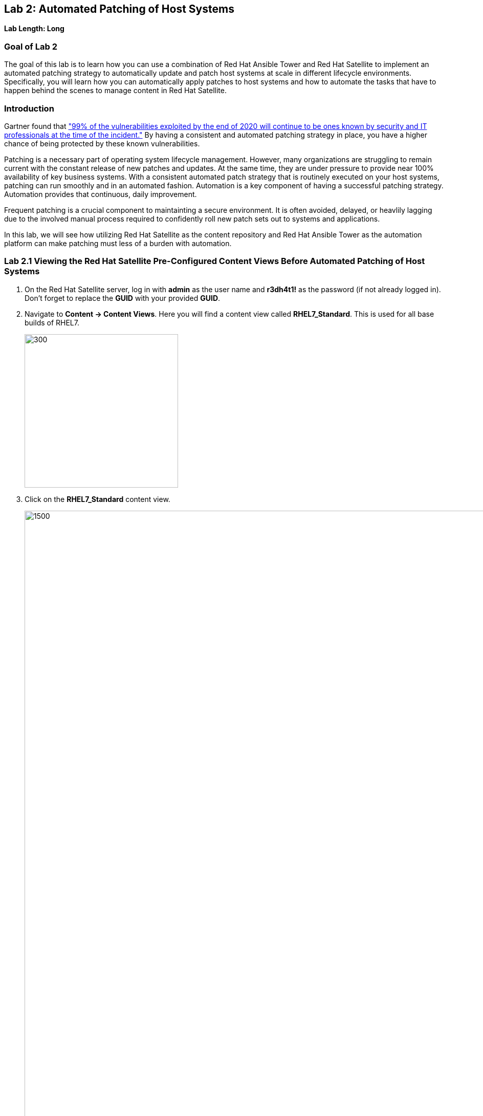 == Lab 2: Automated Patching of Host Systems

*Lab Length: Long*

=== Goal of Lab 2
The goal of this lab is to learn how you can use a combination of Red Hat Ansible Tower and Red Hat Satellite to implement an automated patching strategy to automatically update and patch host systems at scale in different lifecycle environments. Specifically, you will learn how you can automatically apply patches to host systems and how to automate the tasks that have to happen behind the scenes to manage content in Red Hat Satellite.

=== Introduction
Gartner found that link:https://www.gartner.com/smarterwithgartner/focus-on-the-biggest-security-threats-not-the-most-publicized["99% of the vulnerabilities exploited by the end of 2020 will continue to be ones known by security and IT professionals at the time of the incident."]
By having a consistent and automated patching strategy in place, you have a higher chance of being protected by these known vulnerabilities.

Patching is a necessary part of operating system lifecycle management. However, many organizations are struggling to remain current with the constant release of new patches and updates. At the same time, they are under pressure to provide near 100% availability of key business systems. With a consistent automated patch strategy that is routinely executed on your host systems, patching can run smoothly and in an automated fashion.
Automation is a key component of having a successful patching strategy. Automation provides that continuous, daily improvement.

Frequent patching is a crucial component to maintainting a secure environment. It is often avoided, delayed, or heavlily lagging due to the involved manual process required to confidently roll new patch sets out to systems and applications.

In this lab, we will see how utilizing Red Hat Satellite as the content repository and Red Hat Ansible Tower as the automation platform can make patching must less of a burden with automation.

=== Lab 2.1 Viewing the Red Hat Satellite Pre-Configured Content Views Before Automated Patching of Host Systems

. On the Red Hat Satellite server, log in with *admin* as the user name and *r3dh4t1!* as the password (if not already logged in). Don't forget to replace the *GUID* with your provided *GUID*.

. Navigate to *Content -> Content Views*. Here you will find a content view called *RHEL7_Standard*. This is used for all base builds of RHEL7.
+
image:images/content-views.png[300,300]

. Click on the *RHEL7_Standard* content view.
+
image:images/rhel7standard.png[1500,1500]

. Once the page loads, click the *Versions* tab at the top of the frame (if not already there). You will see one version (*Version 1.0*) associated with all lifecycle environments (*RHEL7_Dev, RHEL7_QA, and RHEL7_Prod*).
+
image:images/content_versions.png[2000,2000]


=== Lab 2.2 Automated Patching and Scanning of Host Systems with Red Hat Ansible Tower and Red Hat Satellite

To patch our systems, we will need to create a new version of the content view that contains any newly synchronized packages. Next, we want to promote that version to the lower environments (such as Dev and QA) to test the patches prior to releasing to higher environments (such as Production). This would all have to be done manually if we did not have automation in place. As the number of content views and environments grows, so does the workload in doing this manually.

In this lab exercise, we will automatically create and promote new content views with our updated patches and packages in Red Hat Satellite automatically using Red Hat Ansible Tower. After that, we will automatically patch our host systems with the new content view and do automated compliance scanning on our host systems as well.

. On Red Hat Ansible Tower log in with *admin* as the user name and *r3dh4t1!* as the password (if not already logged in). Don't forget to replace the *GUID* with your provided *GUID*.

. Navigate to *Templates* and click the *rocket ship* next to the job template named *PATCHING / 1 - Dev*. This will launch the job and we will observe what actions it automates as it runs.
+
image:images/templates.png[100,100]
image:images/lab4-launch_dev.png[2000,2000]

. Notice how this job kicks off an automation workflow in Red Hat Ansible Tower. *This automation workflow in this job will take about 15 minutes to complete.* In the meantime, let's take a deeper look at this automation workflow in Red Hat Ansible Tower to see what's happening behind the scenes.
+
image:images/dev-automationworkflow.png[2000,2000]

. Notice that this automation workflow has several steps: Publish Content, Promote Content, Recalculate Errata, Install Updates, SCAP Scan, and Schedule Next (which schedules our next patching event). Click on the *Expand Output* button at the top right to see the full workflow. You can click the *Expand Output* button again if you want to exit the full workflow view. Also, feel free to click on *Details* in each of the workflow steps if you want to dive deeper into that particular job template and the automation tasks it is performing.
+
image:images/fullworkflow.png[2000,2000]

. In this automation workflow, after clicking on the *Details* of each of these workflow steps, you will notice that the *Recalculate Errata, Install Updates, and SCAP Scan* steps are all run against the *foreman_lifecycle_environment_rhel7_dev* hosts.

. Now, let's find out which hosts are part of *foreman_lifecycle_environment_rhel7_dev* group.

. Navigate to *Inventories -> Satellite Inventory -> GROUPS -> foreman_lifecycle_environment_rhel7_dev -> HOSTS*. Notice that there are 3 hosts that are part of the foreman_lifecycle_environment_rhel7_dev group: rhel7-vm3.hosts.example.com, rhel7-vm4.hosts.example.com, and rhel7-vm5.hosts.example.com. That means that the Recalculate Errata, Install Updates, and SCAP Scan job templates will run on these 3 hosts.

. Let's go back to our automated patching workflow by clicking on *Jobs -> PATCHING / 1 - Dev*.  In this automated patching workflow for our Dev environment, notice that the first step in our automation workflow is *Publish Content*. This step automates the publishing of a new version of content that has our new package updates and patches that have been released since our first version was created.
+
image:images/devjob.png[500,500]
image:images/publish-content.png[1000,1000]

. Go back to the Red Hat Satellite server, and log in with *admin* as the user name and *r3dh4t1!* as the password (if not already logged in). Don't forget to replace the *GUID* with your provided *GUID*.

. Navigate to *Content -> Content Views*.
+
image:images/content-views.png[300,300]

. Click on the *RHEL7_Standard* content view.
image:images/rhel7standard.png[1500,1500]

. Notice in the *Versions* tab that a new version is being created. This step of creating and publishing our new content view in Red Hat Satellite may take about 8 minutes to complete.
+
image:images/newversion-creation.png[500,500]

. Next, notice that the *RHEL7_Dev* lifecycle environment is being promoted to use the new version of the content view so that our host in the Dev lifecycle environment will start receiving updates from the newer set of updated packages and patches.
+
image:images/devpromotion.png[500,500]

. Go back to Red Hat Ansible Tower and log in with *admin* as the user name and *r3dh4t1!* as the password (if not already logged in). Don't forget to replace the *GUID* with your provided *GUID*.

. Navigate to *Jobs* and click on your recently launched *PATCHING / 1 - Dev* job.
+
image:images/devjob.png[500,500]

. Notice that the second step of our automated patching workflow is to *Promote Content*  which is why we saw that step execute in Red Hat Satellite previously.

. Next, notice that the third step in our automated patching workflow is *Recalculate Errata*. In this step, we scan the hosts for new Errata. This simply updates Red Hat Satellite with the patches missing on the system now that we have a new version of content.
+
image:images/nextsteps.png[500,500]

. Next, notice that the next step of our automated workflow is *Install Updates*. In this step, Red Hat Ansible Tower will run a `yum update` on the hosts in the Dev lifecycle to install the new content. Click on *Details* while the *Install Updates* job is running.
+
image:images/installupdates.png[500,500]

. Notice that the *patching-non-ha.yml* playbook is executing on the RHEL 7 Dev Hosts (foreman_lifecycle_environment_rhel7_dev). This playbook will go to each of the hosts in the Dev lifecycle environment, run `yum update`, record the packages that have been installed and if a reboot is required based on any of the updated packages, only that host system that requires a reboot will be rebooted. In the Red Hat Ansible Tower log, you can see these tasks being executed. Specifically, notice that we're gathering facts, checking that the yum utils is installed, checking for updates, and upgrading all packages. *This job will take about 4 minutes to complete*.
+
image:images/job-details.png[500,500]

. Click the back button in your browser to go back and monitor the full automation workflow. Notice that the next two jobs are *SCAP Scan* and *Recalculate Errata* which are running in parallel. These next 2 jobs will run in parallel since they are not dependent on each other.
+
image:images/next2-jobs.png[2000,2000]

. The *SCAP Scan* job will run an OpenSCAP scan on the host systems post updates to provide the latest SCAP compliance report. Specifically, it will run the *RHEL7_Standard* compliance scan on these hosts in the Dev environment. You can confirm this by clicking on *Details* in the SCAP Scan workflow step box to look at this job template in more detail. Notice that this SCAP Scan job template is being run against the RHEL7_Standard compliance policy.
+
image:images/policyscan.png[300,300]

. When the *SCAP Scan* job completes, you can take a look at the RHEL7_Standard compliance reports in Red Hat Satellite for the three hosts(rhel7-vm3.hosts.example.com, rhel7-vm4.hosts.example.com, and rhel7-vm5.hosts.example.com) in the foreman_lifecycle_environment_rhel7_dev group.

. On the Red Hat Satellite server, log in with *admin* as the user name and *r3dh4t1!* as the password (if not already logged in). Don't forget to replace the *GUID* with your provided *GUID*.

. Navigate to *Hosts → Reports*.
+
image:images/hostreports.png[300,300]

. Looking at the list of compliance reports in Red Hat Satellite, notice that there is a RHEL7_Standard compliance report for each of the three hosts(rhel7-vm3.hosts.example.com, rhel7-vm4.hosts.example.com, and rhel7-vm5.hosts.example.com) that are part of the foreman_lifecycle_environment_rhel7_dev group.
+
image:images/satreports-standard.png[2000,2000]

. Go back to your Red Hat Ansible Tower and log in with *admin* as the user name and *r3dh4t1!* as the password (if not already logged in). Don't forget to replace the *GUID* with your provided *GUID*.

. Navigate to *Jobs* and click on *PATCHING / 1 - Dev* job (if not already there).
+
image:images/devjob.png[500,500]

. After the  *SCAP Scan* job , notice that the *Recalculate Errata* job will run. This job will rescan the host again and upload the patch status to Red Hat Satellite.

. Finally, if all of the previous steps were successful, a schedule will be created in Red Hat Ansible Tower to patch the QA environment 7 days from now.
+
image:images/schedule-step.png[2000,2000]

. Once the entire automation workflow is complete in Red Hat Ansible Tower, select *Schedules* from the navigation menu on the left. Then, click on the schedule titled *Linux_patching_** The date that you see after *Linux_patching* will be 7 days from when you ran this *PATCHING / 1 - Dev* Red Hat Ansible Tower job workflow.
+
image:images/scheduletower.png[2000,2000]

. Inspect the schedule to take note of the automation workflow it will run and the date that is scheduled for. From this page you can disable the schedule, reschedule the schedule, cancel the schedule, etc. If no changes are made, it will automatically promote and patch your QA environment. Since we do not have 7 days to wait, if you would like to watch the process again, return to the *Templates* page in Red Hat Ansible Tower and manually run the *PATCHING / 2 - QA* job template. You will notice that this workflow is similar to the one for our Dev lifecycle environment patch automation workflow. This patch automation workflow for our QA lifecycle environment will aoso promote the new content view, patch the QA host systems, and perform an OpenSCAP compliance scan on the QA host systems against the RHEL7_Standard compliance profile.
+
image:images/view_schedule.png[1500,1500]
+
NOTE: We don't have to do the *Publish Content* step in our automation workflow for the QA lifecycle host systems since we're just moving QA to use the version that we created for our Dev lifecycle environment. As a result, we're just going to do the *Promote Content* and *Install Updates* steps in our patching automation workflow on those QA host systems (in addition to doing the *SCAP Scan* and *Recalculate Errata* steps afterwards).

link:README.adoc#table-of-contents[ Table of Contents ] | link:lab4.adoc[Lab 4: Additional Automated Security Hardening and Configuration Management of Host Systems]
